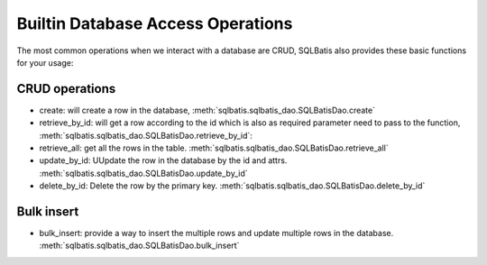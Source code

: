 Builtin Database Access Operations
==================================

The most common operations when we interact with a database are CRUD,
SQLBatis also provides these basic functions for your usage:

CRUD operations
---------------
- create: will create a row in the database, :meth:`sqlbatis.sqlbatis_dao.SQLBatisDao.create`  
- retrieve_by_id: will get a row according to the id which is also as required parameter need to pass to the function, :meth:`sqlbatis.sqlbatis_dao.SQLBatisDao.retrieve_by_id`: 
- retrieve_all: get all the rows in the table. :meth:`sqlbatis.sqlbatis_dao.SQLBatisDao.retrieve_all`
- update_by_id: UUpdate the row in the database by the id and attrs. :meth:`sqlbatis.sqlbatis_dao.SQLBatisDao.update_by_id`
- delete_by_id: Delete the row by the primary key. :meth:`sqlbatis.sqlbatis_dao.SQLBatisDao.delete_by_id`


Bulk insert
-----------
- bulk_insert: provide a way to insert the multiple rows and update multiple rows in the database. :meth:`sqlbatis.sqlbatis_dao.SQLBatisDao.bulk_insert`